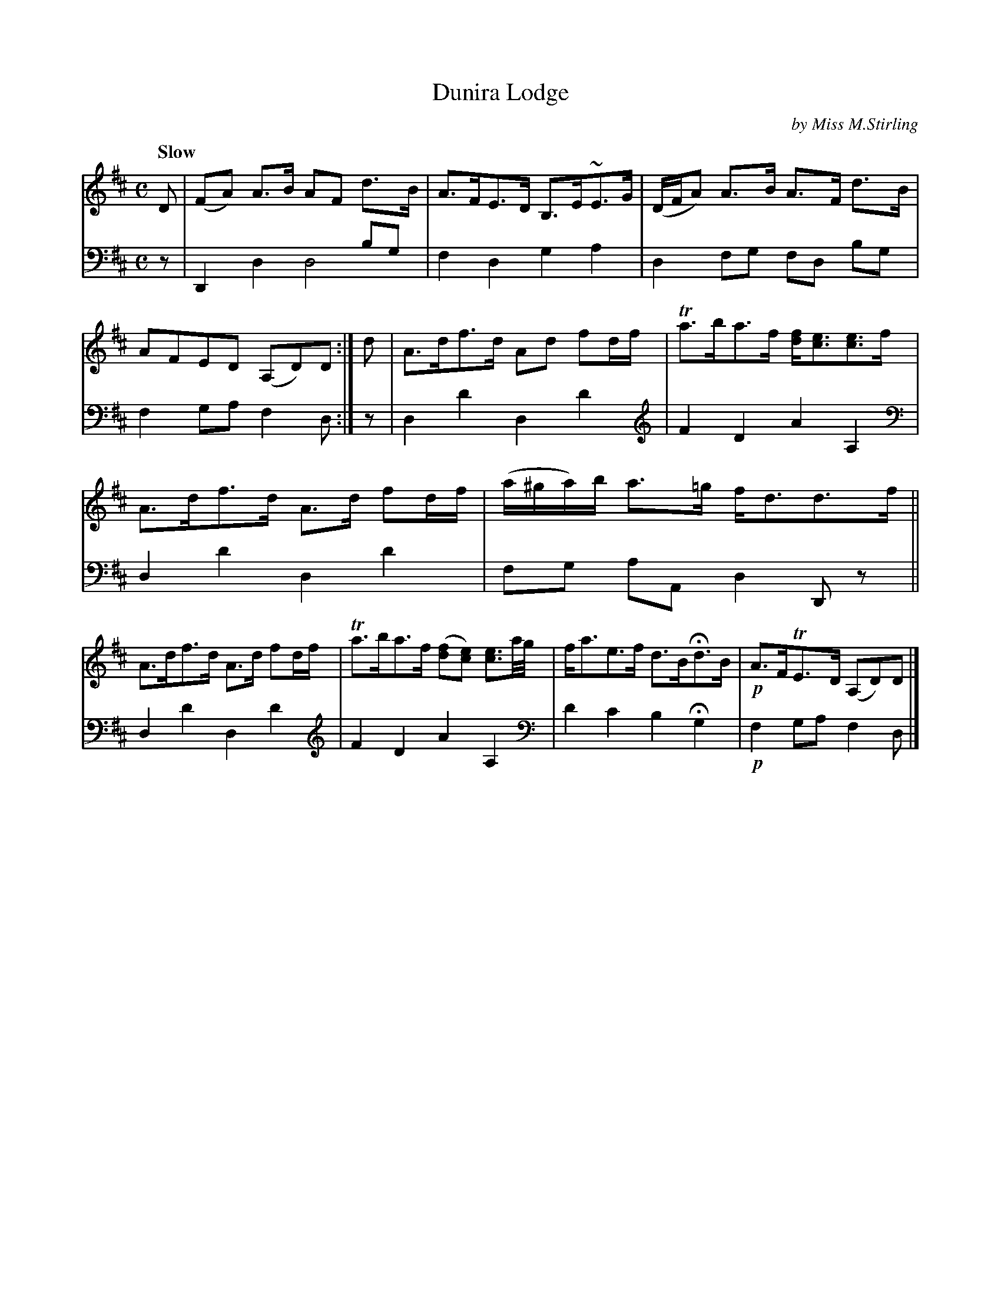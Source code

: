 X: 3111
T: Dunira Lodge
C: by Miss M.Stirling
%R: air, strathspey
N: This is version 2, for ABC software that understands voice overlays.
N: (We also preserve the Gows' cleff changes.)
B: Niel Gow & Sons "Complete Repository" v.3 p11 #1
Z: 2021 John Chambers <jc:trillian.mit.edu>
M: C
L: 1/8
Q: "Slow"
K: D
% - - - - - - - - - -
V: 1 staves=2
D |\
(FA) A>B AF d>B | A>FE>D B,>E~E>G |\
(D/F/A) A>B A>F d>B | AFED (A,D)D :|\
d |\
A>df>d Ad fd/f/ | Ta>ba>f [fd]<[ec][ec]>f |
A>df>d A>d fd/f/ | (a/^g/a/)b/ a>=g f<dd>f ||\
A>df>d A>d fd/f/ | Ta>ba>f ([fd][ec]) [e3/c3/]a//g// |\
f<ae>f d>BHd>B | !p!A>FTE>D (A,D)D |]
% - - - - - - - - - -
V: 2 clef=bass middle=d
z | D2x2 x2bg & x2d2 d4 | f2d2 g2a2 | d2fg fd bg | f2ga f2d :|\
z | d2d'2 d2d'2 [K: clef=treble]|
F2D2 A2A,2 [K: clef=bass middle=d]|\
d2d'2 d2d'2 | fg aA d2Dz || d2d'2 d2d'2 [K: clef=treble]|\
F2D2 A2A,2 [K: clef=bass middle=d] | d'2c'2 b2Hg2 | !p!f2ga f2d |]
